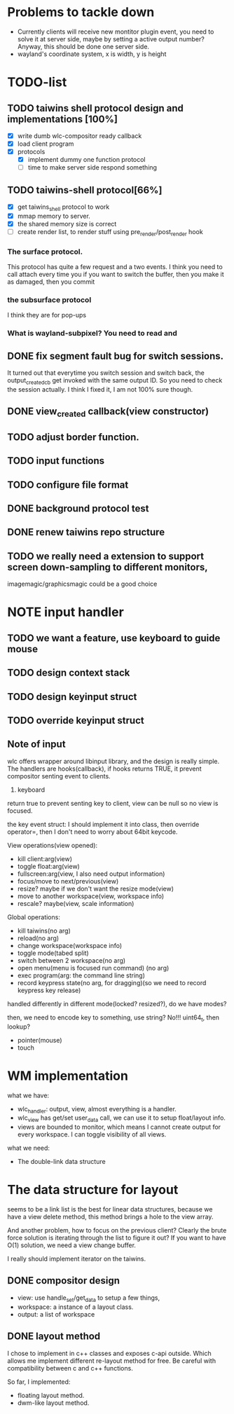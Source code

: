 * Problems to tackle down
  - Currently clients will receive new montitor plugin event, you need to solve
    it at server side, maybe by setting a active output number? Anyway, this
    should be done one server side.
  - wayland's coordinate system, x is width, y is height
* TODO-list
** TODO taiwins shell protocol design and implementations [100%]
   - [X] write dumb wlc-compositor ready callback
   - [X] load client program
   - [X] protocols
     - [X] implement dummy one function protocol
     - [ ] time to make server side respond something

** TODO taiwins-shell protocol[66%]
   - [X] get taiwins_shell protocol to work
   - [X] mmap memory to server.
   - [X] the shared memory size is correct
   - [ ] create render list, to render stuff using pre_render/post_render hook

*** The surface protocol.
    This protocol has quite a few request and a two events. I think you need to
    call attach every time you if you want to switch the buffer, then you make
    it as damaged, then you commit
*** the subsurface protocol
    I think they are for pop-ups
*** What is wayland-subpixel? You need to read and 

** DONE fix segment fault bug for switch sessions.
   CLOSED: [2016-10-20 Thu 17:52]
   It turned out that everytime you switch session and switch back, the
   output_created_cb get invoked with the same output ID. So you need to check
   the session actually.
   I think I fixed it, I am not 100% sure though.
** DONE view_created callback(view constructor)
   CLOSED: [2016-09-28 Wed 22:27]
** TODO adjust border function.
** TODO input functions
** TODO configure file format

** DONE background protocol test
   CLOSED: [2016-04-17 Sun 14:59]
** DONE renew taiwins repo structure 
** TODO we really need a extension to support screen down-sampling to different monitors, 
   imagemagic/graphicsmagic could be a good choice
* NOTE input handler
** TODO we want a feature, use keyboard to guide mouse
** TODO design context stack
** TODO design keyinput struct
** TODO override keyinput struct
** Note of input
    wlc offers wrapper around libinput library, and the design is really
    simple. The handlers are hooks(callback), if hooks returns TRUE, it prevent
    compositor senting event to clients. 
    1. keyboard
	return true to prevent senting key to client, view can be null so no
       view is focused.
	
	the key event struct: I should implement it into class, then override
       operator=, then I don't need to worry about 64bit keycode.

	View operations(view opened):
	+ kill client:arg(view)
	+ toggle float:arg(view)
	+ fullscreen:arg(view, I also need output information)
	+ focus/move to next/previous(view)
	+ resize? maybe if we don't want the resize mode(view)
	+ move to another workspace(view, workspace info)
	+ rescale? maybe(view, scale information)
	  
	Global operations:
	+ kill taiwins(no arg)
	+ reload(no arg)
	+ change workspace(workspace info)
	+ toggle mode(tabed split)
	+ switch between 2 workspace(no arg)
	+ open menu(menu is focused run command) (no arg)
	+ exec program(arg: the command line string)
	+ record keypress state(no arg, for dragging)(so we need to record keypress key release)
	  

       handled differently in different mode(locked? resized?), do we have
       modes?
	
	then, we need to encode key to something, use string? No!!! uint64_t,
       then lookup?
	

	
  + pointer(mouse)
  + touch
    
* WM implementation
  what we have:
  - wlc_handler: output, view, almost everything is a handler.
  - wlc_view has get/set user_data call, we can use it to setup float/layout
    info.
  - views are bounded to monitor, which means I cannot create output for every
    workspace. I can toggle visibility of all views.
  what we need:
  - The double-link data structure

* The data structure for layout
  seems to be a link list is the best for linear data structures, because we
  have a view delete method, this method brings a hole to the view array.
  
  And another problem, how to focus on the previous client? Clearly the brute
  force solution is iterating through the list to figure it out? If you want to
  have O(1) solution, we need a view change buffer.

  I really should implement iterator on the taiwins.
** DONE compositor design
   CLOSED: [2016-09-28 Wed 22:27]
   + view: use handle_set/get_data to setup a few things,
   + workspace: a instance of a layout class.
   + output: a list of workspace
** DONE layout method
   CLOSED: [2016-09-28 Wed 22:27]
   I chose to implement in c++ classes and exposes c-api outside. Which allows
   me implement different re-layout method for free. Be careful with
   compatibility between c and c++ functions.

   So far, I implemented:
   + floating layout method.
   + dwm-like layout method.
   
